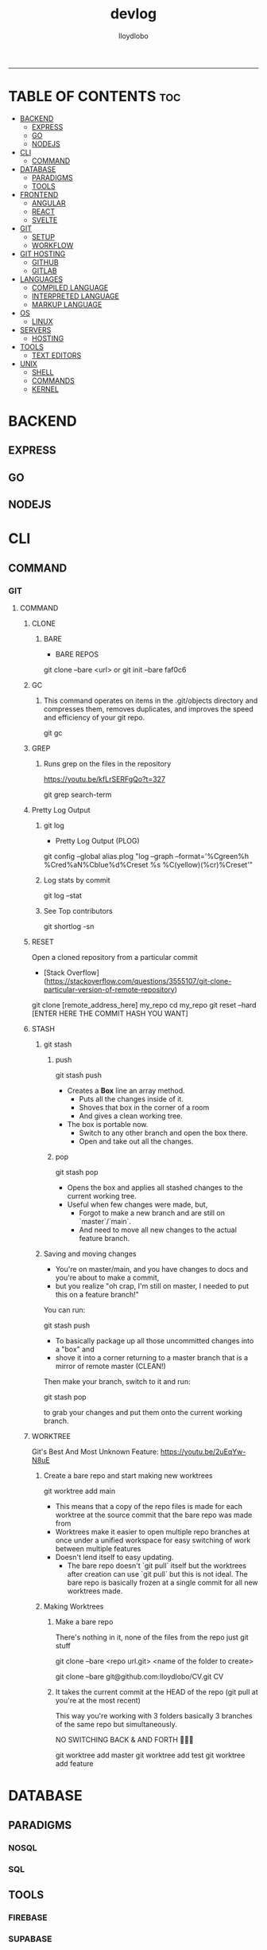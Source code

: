 #+TITLE: devlog
#+AUTHOR: lloydlobo
#+DESCRIPTION: Developer Log Notes
#+STARTUP: overview
#+OPTIONS: num:nil ^:{}
# #+PROPERTY: header-args :tangle yes :results none
-----

* TABLE OF CONTENTS :toc:
- [[#backend][BACKEND]]
  - [[#express][EXPRESS]]
  - [[#go][GO]]
  - [[#nodejs][NODEJS]]
- [[#cli][CLI]]
  - [[#command][COMMAND]]
- [[#database][DATABASE]]
  - [[#paradigms][PARADIGMS]]
  - [[#tools][TOOLS]]
- [[#frontend][FRONTEND]]
  - [[#angular][ANGULAR]]
  - [[#react][REACT]]
  - [[#svelte][SVELTE]]
- [[#git][GIT]]
  - [[#setup][SETUP]]
  - [[#workflow][WORKFLOW]]
- [[#git-hosting][GIT HOSTING]]
  - [[#github][GITHUB]]
  - [[#gitlab][GITLAB]]
- [[#languages][LANGUAGES]]
  - [[#compiled-language][COMPILED LANGUAGE]]
  - [[#interpreted-language][INTERPRETED LANGUAGE]]
  - [[#markup-language][MARKUP LANGUAGE]]
- [[#os][OS]]
  - [[#linux][LINUX]]
- [[#servers][SERVERS]]
  - [[#hosting][HOSTING]]
- [[#tools-1][TOOLS]]
  - [[#text-editors][TEXT EDITORS]]
- [[#unix][UNIX]]
  - [[#shell][SHELL]]
  - [[#commands][COMMANDS]]
  - [[#kernel][KERNEL]]

* BACKEND
** EXPRESS
** GO
** NODEJS
* CLI
** COMMAND
*** GIT
**** COMMAND
***** CLONE
****** BARE
- BARE REPOS
#+begin_example sh
git clone --bare <url> or git init --bare faf0c6
#+end_example

***** GC
****** This command operates on items in the .git/objects directory and compresses them, removes duplicates, and improves the speed and efficiency of your git repo.

#+begin_example sh
git gc
#+end_example
***** GREP
****** Runs grep on the files in the repository
https://youtu.be/kfLrSERFgQo?t=327

#+begin_example sh
git grep search-term
#+end_example
***** Pretty Log Output
****** git log
 - Pretty Log Output (PLOG)
#+begin_example shell
git config --global  alias.plog "log --graph --format='%Cgreen%h %Cred%aN%Cblue%d%Creset %s %C(yellow)(%cr)%Creset'"
#+end_example
****** Log stats by commit
#+begin_example shell
git log --stat
#+end_example
****** See Top contributors
#+begin_example shell
git shortlog -sn
#+end_example

***** RESET
Open a cloned repository from a particular commit
- [Stack Overflow](https://stackoverflow.com/questions/3555107/git-clone-particular-version-of-remote-repository)
#+begin_example shell
git clone [remote_address_here] my_repo
cd my_repo
git reset --hard [ENTER HERE THE COMMIT HASH YOU WANT]
#+end_example
***** STASH
****** git stash
******* push
#+begin_example sh
git stash push
#+end_example
- Creates a *Box* line an array method.
  - Puts all the changes inside of it.
  - Shoves that box in the corner of a room
  - And gives a clean working tree.
- The box is portable now.
  - Switch to any other branch and open the box there.
  - Open and take out all the changes.
******* pop
#+begin_example sh
git stash pop
#+end_example
- Opens the box and applies all stashed changes to the current working tree.
- Useful when few changes were made, but,
  - Forgot to make a new branch and are still on `master`/`main`.
  - And need to move all new changes to the actual feature branch.
****** Saving and moving changes
- You're on master/main, and you have changes to docs and you're about to make a commit,
- but you realize "oh crap, I'm still on master, I needed to put this on a feature branch!"

You can run:

#+begin_example sh
git stash push
#+end_example

- To basically package up all those uncommitted changes into a "box" and
- shove it into a corner returning to a master branch that is a mirror of remote master (CLEAN!)

Then make your branch, switch to it and run:

#+begin_example sh
git stash pop
#+end_example

to grab your changes and put them onto the current working branch.

***** WORKTREE
 Git's Best And Most Unknown Feature: https://youtu.be/2uEqYw-N8uE
****** Create a bare repo and start making new worktrees
#+begin_example sh
git worktree add main
#+end_example
- This means that a copy of the repo files is made for each worktree at the source commit that the bare repo was made from
- Worktrees make it easier to open multiple repo branches at once under a unified workspace for easy switching of work between multiple features
- Doesn't lend itself to easy updating.
  - The bare repo doesn't `git pull` itself but the worktrees after creation can use `git pull` but this is not ideal. The bare repo is basically frozen at a single commit for all new worktrees made.

****** Making Worktrees
******* Make a bare repo
There's nothing in it, none of the files from the repo just git stuff
#+begin_example sh
git clone --bare <repo url.git> <name of the folder to create>
# ex:
git clone --bare git@github.com:lloydlobo/CV.git CV
#+end_example
******* It takes the current commit at the HEAD of the repo (git pull at you're at the most recent)
This way you're working with 3 folders basically 3 branches of the same repo but simultaneously.

NO SWITCHING BACK & AND FORTH 🤯️🤯️🤯️
#+begin_example sh
git worktree add master
git worktree add test
git worktree add feature
#+end_example

* DATABASE
** PARADIGMS
*** NOSQL
*** SQL
** TOOLS
*** FIREBASE
*** SUPABASE
* FRONTEND
** ANGULAR
** REACT
** SVELTE
* GIT
** SETUP
** WORKFLOW
*** TRADITIONAL
*** WORKTREE
* GIT HOSTING
** GITHUB
** GITLAB
* LANGUAGES
** COMPILED LANGUAGE
*** GO
**** Formating
**** Linting
***** golangci-lint run ./...
*** RUST
*** BASH
** INTERPRETED LANGUAGE
*** JAVASCRIPT
*** LUA
*** TYPESCRIPT
** MARKUP LANGUAGE
*** CSS
*** HTML
*** MARKDOWN
*** ORG
* OS
** LINUX
* SERVERS
** HOSTING
*** SERVICE
**** HEROKU
**** NETLIFY
**** VERCEL
* TOOLS
** TEXT EDITORS
*** EMACS
*** VIM / NEOVIM
*** VS CODE
* UNIX
** SHELL
*** BASH
*** FISH
*** ZSH
** COMMANDS
*** tldr
*** rg (ripgrep)
*** hyperfine
*** z (zoxide)
** KERNEL
